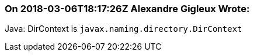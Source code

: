 === On 2018-03-06T18:17:26Z Alexandre Gigleux Wrote:
Java: DirContext is ``++javax.naming.directory.DirContext++``



